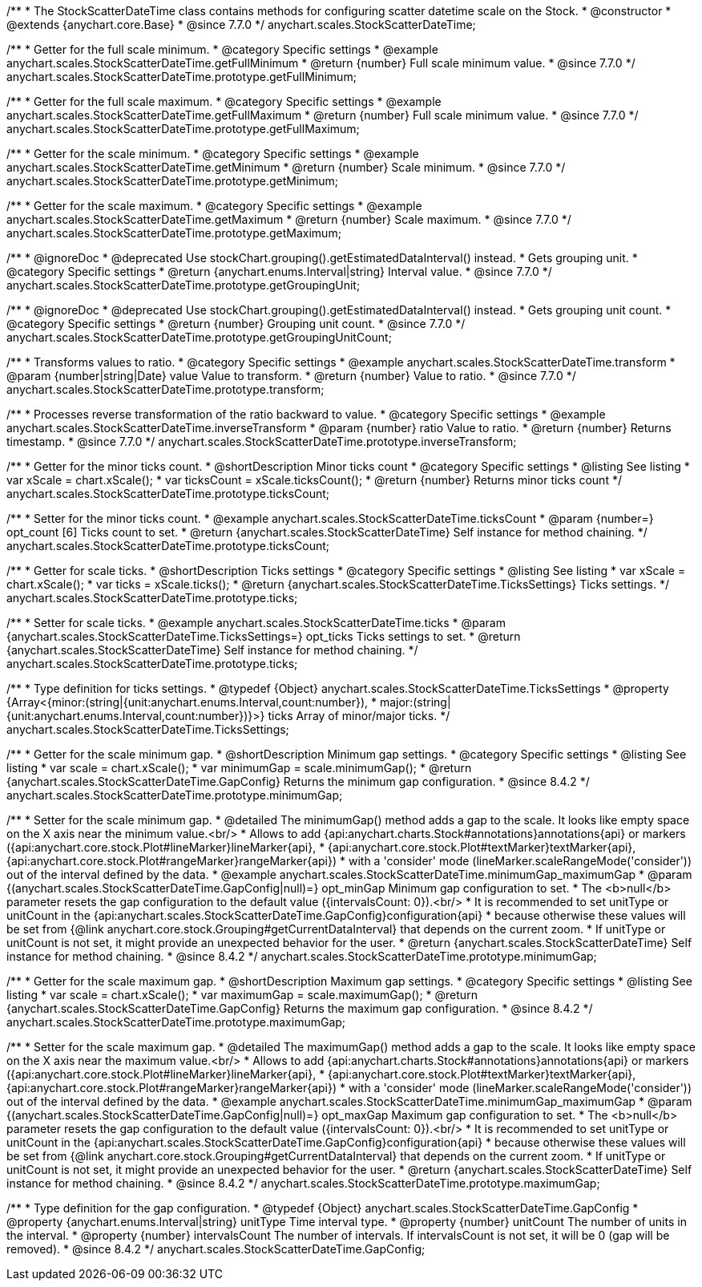 /**
 * The StockScatterDateTime class contains methods for configuring scatter datetime scale on the Stock.
 * @constructor
 * @extends {anychart.core.Base}
 * @since 7.7.0
 */
anychart.scales.StockScatterDateTime;


//----------------------------------------------------------------------------------------------------------------------
//
//  anychart.scales.StockScatterDateTime.prototype.getFullMinimum
//
//----------------------------------------------------------------------------------------------------------------------

/**
 * Getter for the full scale minimum.
 * @category Specific settings
 * @example anychart.scales.StockScatterDateTime.getFullMinimum
 * @return {number} Full scale minimum value.
 * @since 7.7.0
 */
anychart.scales.StockScatterDateTime.prototype.getFullMinimum;


//----------------------------------------------------------------------------------------------------------------------
//
//  anychart.scales.StockScatterDateTime.prototype.getFullMaximum
//
//----------------------------------------------------------------------------------------------------------------------

/**
 * Getter for the full scale maximum.
 * @category Specific settings
 * @example anychart.scales.StockScatterDateTime.getFullMaximum
 * @return {number} Full scale minimum value.
 * @since 7.7.0
 */
anychart.scales.StockScatterDateTime.prototype.getFullMaximum;


//----------------------------------------------------------------------------------------------------------------------
//
//  anychart.scales.StockScatterDateTime.prototype.getMinimum
//
//----------------------------------------------------------------------------------------------------------------------

/**
 * Getter for the scale minimum.
 * @category Specific settings
 * @example anychart.scales.StockScatterDateTime.getMinimum
 * @return {number} Scale minimum.
 * @since 7.7.0
 */
anychart.scales.StockScatterDateTime.prototype.getMinimum;


//----------------------------------------------------------------------------------------------------------------------
//
//  anychart.scales.StockScatterDateTime.prototype.getMaximum
//
//----------------------------------------------------------------------------------------------------------------------

/**
 * Getter for the scale maximum.
 * @category Specific settings
 * @example anychart.scales.StockScatterDateTime.getMaximum
 * @return {number} Scale maximum.
 * @since 7.7.0
 */
anychart.scales.StockScatterDateTime.prototype.getMaximum;


//----------------------------------------------------------------------------------------------------------------------
//
//  anychart.scales.StockScatterDateTime.prototype.getGroupingUnit
//
//----------------------------------------------------------------------------------------------------------------------

/**
 * @ignoreDoc
 * @deprecated Use stockChart.grouping().getEstimatedDataInterval() instead.
 * Gets grouping unit.
 * @category Specific settings
 * @return {anychart.enums.Interval|string} Interval value.
 * @since 7.7.0
 */
anychart.scales.StockScatterDateTime.prototype.getGroupingUnit;


//----------------------------------------------------------------------------------------------------------------------
//
//  anychart.scales.StockScatterDateTime.prototype.getGroupingUnitCount
//
//----------------------------------------------------------------------------------------------------------------------

/**
 * @ignoreDoc
 * @deprecated Use stockChart.grouping().getEstimatedDataInterval() instead.
 * Gets grouping unit count.
 * @category Specific settings
 * @return {number} Grouping unit count.
 * @since 7.7.0
 */
anychart.scales.StockScatterDateTime.prototype.getGroupingUnitCount;


//----------------------------------------------------------------------------------------------------------------------
//
//  anychart.scales.StockScatterDateTime.prototype.transform
//
//----------------------------------------------------------------------------------------------------------------------

/**
 * Transforms values to ratio.
 * @category Specific settings
 * @example anychart.scales.StockScatterDateTime.transform
 * @param {number|string|Date} value Value to transform.
 * @return {number} Value to ratio.
 * @since 7.7.0
 */
anychart.scales.StockScatterDateTime.prototype.transform;


//----------------------------------------------------------------------------------------------------------------------
//
//  anychart.scales.StockScatterDateTime.prototype.inverseTransform
//
//----------------------------------------------------------------------------------------------------------------------

/**
 * Processes reverse transformation of the ratio backward to value.
 * @category Specific settings
 * @example anychart.scales.StockScatterDateTime.inverseTransform
 * @param {number} ratio Value to ratio.
 * @return {number} Returns timestamp.
 * @since 7.7.0
 */
anychart.scales.StockScatterDateTime.prototype.inverseTransform;

//----------------------------------------------------------------------------------------------------------------------
//
//  anychart.scales.StockScatterDateTime.prototype.ticksCount
//
//----------------------------------------------------------------------------------------------------------------------

/**
 * Getter for the minor ticks count.
 * @shortDescription Minor ticks count
 * @category Specific settings
 * @listing See listing
 * var xScale = chart.xScale();
 * var ticksCount = xScale.ticksCount();
 * @return {number} Returns minor ticks count
 */
anychart.scales.StockScatterDateTime.prototype.ticksCount;

/**
 * Setter for the minor ticks count.
 * @example anychart.scales.StockScatterDateTime.ticksCount
 * @param {number=} opt_count [6] Ticks count to set.
 * @return {anychart.scales.StockScatterDateTime} Self instance for method chaining.
 */
anychart.scales.StockScatterDateTime.prototype.ticksCount;

//----------------------------------------------------------------------------------------------------------------------
//
//  anychart.scales.StockScatterDateTime.prototype.ticks
//
//----------------------------------------------------------------------------------------------------------------------


/**
 * Getter for scale ticks.
 * @shortDescription Ticks settings
 * @category Specific settings
 * @listing See listing
 * var xScale = chart.xScale();
 * var ticks = xScale.ticks();
 * @return {anychart.scales.StockScatterDateTime.TicksSettings} Ticks settings.
 */
anychart.scales.StockScatterDateTime.prototype.ticks;

/**
 * Setter for scale ticks.
 * @example anychart.scales.StockScatterDateTime.ticks
 * @param {anychart.scales.StockScatterDateTime.TicksSettings=} opt_ticks Ticks settings to set.
 * @return {anychart.scales.StockScatterDateTime} Self instance for method chaining.
 */
anychart.scales.StockScatterDateTime.prototype.ticks;

//----------------------------------------------------------------------------------------------------------------------
//
//  anychart.scales.StockScatterDateTime.TicksSettings
//
//----------------------------------------------------------------------------------------------------------------------

/**
 * Type definition for ticks settings.
 * @typedef {Object} anychart.scales.StockScatterDateTime.TicksSettings
 * @property {Array<{minor:(string|{unit:anychart.enums.Interval,count:number}),
 * major:(string|{unit:anychart.enums.Interval,count:number})}>} ticks Array of minor/major ticks.
 */
anychart.scales.StockScatterDateTime.TicksSettings;



//----------------------------------------------------------------------------------------------------------------------
//
//  anychart.scales.StockScatterDateTime.minimumGap
//
//----------------------------------------------------------------------------------------------------------------------

/**
 * Getter for the scale minimum gap.
 * @shortDescription Minimum gap settings.
 * @category Specific settings
 * @listing See listing
 * var scale = chart.xScale();
 * var minimumGap = scale.minimumGap();
 * @return {anychart.scales.StockScatterDateTime.GapConfig} Returns the minimum gap configuration.
 * @since 8.4.2
 */
anychart.scales.StockScatterDateTime.prototype.minimumGap;

/**
 * Setter for the scale minimum gap.
 * @detailed The minimumGap() method adds a gap to the scale. It looks like empty space on the X axis near the minimum value.<br/>
 * Allows to add {api:anychart.charts.Stock#annotations}annotations{api} or markers ({api:anychart.core.stock.Plot#lineMarker}lineMarker{api},
 * {api:anychart.core.stock.Plot#textMarker}textMarker{api}, {api:anychart.core.stock.Plot#rangeMarker}rangeMarker{api})
 * with a 'consider' mode (lineMarker.scaleRangeMode('consider')) out of the interval defined by the data.
 * @example anychart.scales.StockScatterDateTime.minimumGap_maximumGap
 * @param {(anychart.scales.StockScatterDateTime.GapConfig|null)=} opt_minGap Minimum gap configuration to set.
 * The <b>null</b> parameter resets the gap configuration to the default value ({intervalsCount: 0}).<br/>
 * It is recommended to set unitType or unitCount in the {api:anychart.scales.StockScatterDateTime.GapConfig}configuration{api}
 * because otherwise these values will be set from {@link anychart.core.stock.Grouping#getCurrentDataInterval} that depends on the current zoom.
 * If unitType or unitCount is not set, it might provide an unexpected behavior for the user.
 * @return {anychart.scales.StockScatterDateTime} Self instance for method chaining.
 * @since 8.4.2
 */
anychart.scales.StockScatterDateTime.prototype.minimumGap;

//----------------------------------------------------------------------------------------------------------------------
//
//  anychart.scales.StockScatterDateTime.maximumGap
//
//----------------------------------------------------------------------------------------------------------------------

/**
 * Getter for the scale maximum gap.
 * @shortDescription Maximum gap settings.
 * @category Specific settings
 * @listing See listing
 * var scale = chart.xScale();
 * var maximumGap = scale.maximumGap();
 * @return {anychart.scales.StockScatterDateTime.GapConfig} Returns the maximum gap configuration.
 * @since 8.4.2
 */
anychart.scales.StockScatterDateTime.prototype.maximumGap;

/**
 * Setter for the scale maximum gap.
 * @detailed The maximumGap() method adds a gap to the scale. It looks like empty space on the X axis near the maximum value.<br/>
 * Allows to add {api:anychart.charts.Stock#annotations}annotations{api} or markers ({api:anychart.core.stock.Plot#lineMarker}lineMarker{api},
 * {api:anychart.core.stock.Plot#textMarker}textMarker{api}, {api:anychart.core.stock.Plot#rangeMarker}rangeMarker{api})
 * with a 'consider' mode (lineMarker.scaleRangeMode('consider')) out of the interval defined by the data.
 * @example anychart.scales.StockScatterDateTime.minimumGap_maximumGap
 * @param {(anychart.scales.StockScatterDateTime.GapConfig|null)=} opt_maxGap Maximum gap configuration to set.
 * The <b>null</b> parameter resets the gap configuration to the default value ({intervalsCount: 0}).<br/>
 * It is recommended to set unitType or unitCount in the {api:anychart.scales.StockScatterDateTime.GapConfig}configuration{api}
 * because otherwise these values will be set from {@link anychart.core.stock.Grouping#getCurrentDataInterval} that depends on the current zoom.
 * If unitType or unitCount is not set, it might provide an unexpected behavior for the user.
 * @return {anychart.scales.StockScatterDateTime} Self instance for method chaining.
 * @since 8.4.2
 */
anychart.scales.StockScatterDateTime.prototype.maximumGap;

/**
 * Type definition for the gap configuration.
 * @typedef {Object} anychart.scales.StockScatterDateTime.GapConfig
 * @property {anychart.enums.Interval|string} unitType Time interval type.
 * @property {number} unitCount The number of units in the interval.
 * @property {number} intervalsCount The number of intervals. If intervalsCount is not set, it will be 0 (gap will be removed).
 * @since 8.4.2
 */
anychart.scales.StockScatterDateTime.GapConfig;